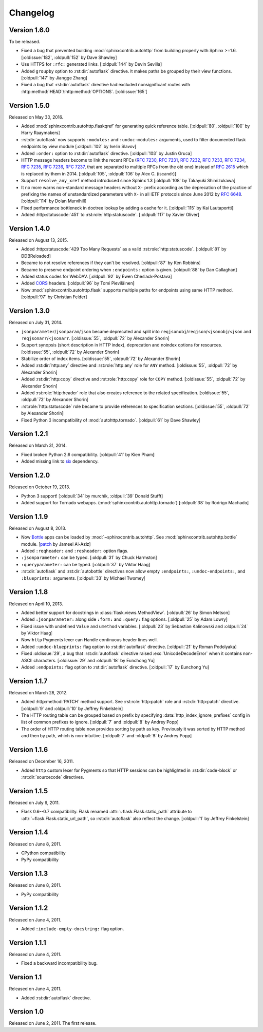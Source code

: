Changelog
---------

Version 1.6.0
`````````````

To be released.

- Fixed a bug that prevented building :mod:`sphinxcontrib.autohttp`
  from building properly with Sphinx >=1.6.
  [:oldissue:`182`, :oldpull:`152` by Dave Shawley]
- Use HTTPS for ``:rfc:`` generated links. [:oldpull:`144` by Devin Sevilla]
- Added ``groupby`` option to :rst:dir:`autoflask` directive.  It makes
  paths be grouped by their view functions.  [:oldpull:`147` by Jiangge Zhang]
- Fixed a bug that :rst:dir:`autoflask` directive had excluded nonsignificant
  routes with :http:method:`HEAD`/:http:method:`OPTIONS`.  [:oldissue:`165`]


Version 1.5.0
`````````````

Released on May 30, 2016.

- Added :mod:`sphinxcontrib.autohttp.flaskqref` for generating quick reference
  table.  [:oldpull:`80`, :oldpull:`100` by Harry Raaymakers]
- :rst:dir:`autoflask` now supports ``:modules:`` and ``:undoc-modules:``
  arguments, used to filter documented flask endpoints by view module
  [:oldpull:`102` by Ivelin Slavov]
- Added ``:order:`` option to :rst:dir:`autoflask` directive.
  [:oldpull:`103` by Justin Gruca]
- HTTP message headers become to link the recent RFCs (:rfc:`7230`, :rfc:`7231`,
  :rfc:`7232`, :rfc:`7233`, :rfc:`7234`, :rfc:`7235`, :rfc:`7236`, :rfc:`7237`,
  that are separated to multiple RFCs from the old one) instead of :rfc:`2615`
  which is replaced by them in 2014.
  [:oldpull:`105`, :oldpull:`106` by Alex C. (iscandr)]
- Support ``resolve_any_xref`` method introduced since Sphinx 1.3
  [:oldpull:`108` by Takayuki Shimizukawa]
- It no more warns non-standard message headers without ``X-`` prefix
  according as the deprecation of the practice of prefixing the names of
  unstandardized parameters with ``X-`` in all IETF protocols since June 2012
  by :rfc:`6648`.  [:oldpull:`114` by Dolan Murvihill]
- Fixed performance bottleneck in doctree lookup by adding a cache for it.
  [:oldpull:`115` by Kai Lautaportti]
- Added :http:statuscode:`451` to :rst:role:`http:statuscode`.
  [:oldpull:`117` by Xavier Oliver]


Version 1.4.0
`````````````

Released on August 13, 2015.

- Added :http:statuscode:`429 Too Many Requests` as a valid
  :rst:role:`http:statuscode`.  [:oldpull:`81` by DDBReloaded]
- Became to not resolve references if they can't be resolved.
  [:oldpull:`87` by Ken Robbins]
- Became to preserve endpoint ordering when ``:endpoints:`` option is given.
  [:oldpull:`88` by Dan Callaghan]
- Added status codes for WebDAV.  [:oldpull:`92` by Ewen Cheslack-Postava]
- Added CORS_ headers.  [:oldpull:`96` by Tomi Pieviläinen]
- Now :mod:`sphinxcontrib.autohttp.flask` supports multiple paths for
  endpoints using same HTTP method.  [:oldpull:`97` by Christian Felder]

.. _CORS: http://www.w3.org/TR/cors/


Version 1.3.0
`````````````

Released on July 31, 2014.

- ``jsonparameter``/``jsonparam``/``json`` became deprecated and split
  into ``reqjsonobj``/``reqjson``/``<jsonobj``/``<json`` and
  ``reqjsonarr``/``<jsonarr``.
  [:oldissue:`55`, :oldpull:`72` by Alexander Shorin]
- Support synopsis (short description in HTTP index),
  deprecation and noindex options for resources.
  [:oldissue:`55`, :oldpull:`72` by Alexander Shorin]
- Stabilize order of index items.
  [:oldissue:`55`, :oldpull:`72` by Alexander Shorin]
- Added :rst:dir:`http:any` directive and :rst:role:`http:any`
  role for ``ANY`` method.  [:oldissue:`55`, :oldpull:`72` by Alexander Shorin]
- Added :rst:dir:`http:copy` directive and :rst:role:`http:copy`
  role for ``COPY`` method.  [:oldissue:`55`, :oldpull:`72` by Alexander Shorin]
- Added :rst:role:`http:header` role that also creates reference to the
  related specification.  [:oldissue:`55`, :oldpull:`72` by Alexander Shorin]
- :rst:role:`http:statuscode` role became to provide references to
  specification sections.  [:oldissue:`55`, :oldpull:`72` by Alexander Shorin]
- Fixed Python 3 incompatibility of :mod:`autohttp.tornado`.
  [:oldpull:`61` by Dave Shawley]


Version 1.2.1
`````````````

Released on March 31, 2014.

- Fixed broken Python 2.6 compatibility.  [:oldpull:`41` by Kien Pham]
- Added missing link to six_ dependency.

.. _six: http://pythonhosted.org/six/


Version 1.2.0
`````````````

Released on October 19, 2013.

- Python 3 support!  [:oldpull:`34` by murchik, :oldpull:`39` Donald Stufft]
- Added support for Tornado webapps. (:mod:`sphinxcontrib.autohttp.tornado`)
  [:oldpull:`38` by Rodrigo Machado]


Version 1.1.9
`````````````

Released on August 8, 2013.

- Now Bottle_ apps can be loaded by :mod:`~sphinxcontrib.autohttp`.
  See :mod:`sphinxcontrib.autohttp.bottle` module.
  [patch_ by Jameel Al-Aziz]
- Added ``:reqheader:`` and ``:resheader:`` option flags.
- ``:jsonparameter:`` can be typed.  [:oldpull:`31` by Chuck Harmston]
- ``:queryparameter:`` can be typed.  [:oldpull:`37` by Viktor Haag]
- :rst:dir:`autoflask` and :rst:dir:`autobottle` directives now allow
  empty ``:endpoints:``, ``:undoc-endpoints:``, and ``:blueprints:``
  arguments.  [:oldpull:`33` by Michael Twomey]

.. _patch: https://github.com/jalaziz/sphinxcontrib-httpdomain
.. _Bottle: http://bottlepy.org/


Version 1.1.8
`````````````

Released on April 10, 2013.

- Added better support for docstrings in :class:`flask.views.MethodView`.
  [:oldpull:`26` by Simon Metson]
- Added ``:jsonparameter:`` along side ``:form:`` and ``:query:`` flag options.
  [:oldpull:`25` by Adam Lowry]
- Fixed issue with undefined ``Value`` and ``umethod`` variables.
  [:oldpull:`23` by Sebastian Kalinowski and :oldpull:`24` by Viktor Haag]
- Now ``http`` Pygments lexer can Handle continuous header lines well.
- Added ``:undoc-blueprints:`` flag option to :rst:dir:`autoflask` directive.
  [:oldpull:`21` by Roman Podolyaka]
- Fixed :oldissue:`29`, a bug that :rst:dir:`autoflask` directive raised
  :exc:`UnicodeDecodeError` when it contains non-ASCII characters.
  [:oldissue:`29` and :oldpull:`18` by Eunchong Yu]
- Added ``:endpoints:`` flag option to :rst:dir:`autoflask` directive.
  [:oldpull:`17` by Eunchong Yu]

Version 1.1.7
`````````````

Released on March 28, 2012.

- Added :http:method:`PATCH` method support.  See :rst:role:`http:patch` role
  and :rst:dir:`http:patch` directive.
  [:oldpull:`9` and :oldpull:`10` by Jeffrey Finkelstein]
- The HTTP routing table can be grouped based on prefix by specifying
  :data:`http_index_ignore_prefixes` config in list of common prefixes to
  ignore.  [:oldpull:`7` and :oldpull:`8` by Andrey Popp]
- The order of HTTP routing table now provides sorting by path as key.
  Previously it was sorted by HTTP method and then by path, which is
  non-intuitive.  [:oldpull:`7` and :oldpull:`8` by Andrey Popp]


Version 1.1.6
`````````````

Released on December 16, 2011.

- Added ``http`` custom lexer for Pygments so that HTTP sessions can be
  highlighted in :rst:dir:`code-block` or :rst:dir:`sourcecode` directives.

Version 1.1.5
`````````````

Released on July 6, 2011.

- Flask 0.6--0.7 compatibility.  Flask renamed
  :attr:`~flask.Flask.static_path` attribute to
  :attr:`~flask.Flask.static_url_path`, so :rst:dir:`autoflask` also reflect
  the change.
  [:oldpull:`1` by Jeffrey Finkelstein]


Version 1.1.4
`````````````

Released on June 8, 2011.

- CPython compatibility
- PyPy compatibility


Version 1.1.3
`````````````

Released on June 8, 2011.

- PyPy compatibility


Version 1.1.2
`````````````

Released on June 4, 2011.

- Added ``:include-empty-docstring:`` flag option.


Version 1.1.1
`````````````

Released on June 4, 2011.

- Fixed a backward incompatibility bug.


Version 1.1
```````````

Released on June 4, 2011.

- Added :rst:dir:`autoflask` directive.


Version 1.0
```````````

Released on June 2, 2011.  The first release.
